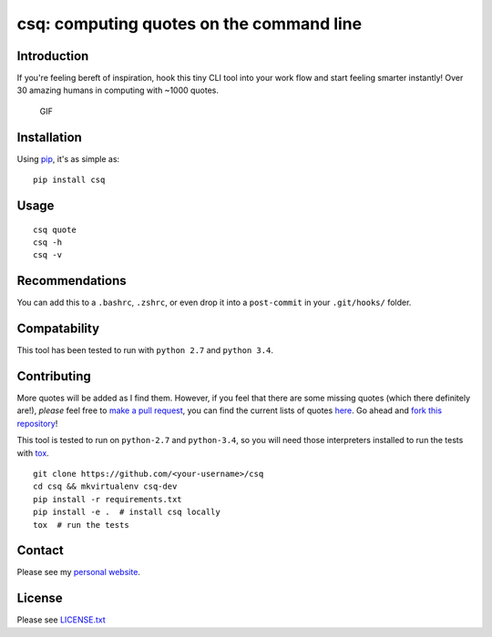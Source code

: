 csq: computing quotes on the command line
=========================================

Introduction
------------

If you're feeling bereft of inspiration, hook this tiny CLI tool into
your work flow and start feeling smarter instantly! Over 30 amazing
humans in computing with ~1000 quotes.

.. figure:: https://i.imgur.com/tZ77msA.gif
   :alt: GIF

   GIF
Installation
------------

Using `pip <https://pip.pypa.io/en/stable/installing/>`__, it's as
simple as:

::

    pip install csq

Usage
-----

::

    csq quote
    csq -h
    csq -v

Recommendations
---------------

You can add this to a ``.bashrc``, ``.zshrc``, or even drop it into a
``post-commit`` in your ``.git/hooks/`` folder.

Compatability
-------------

This tool has been tested to run with ``python 2.7`` and ``python 3.4``.

Contributing
------------

More quotes will be added as I find them. However, if you feel that
there are some missing quotes (which there definitely are!), *please*
feel free to `make a pull request <https://github.com/lwm/csq/pulls>`__,
you can find the current lists of quotes
`here <https://github.com/lwm/csq/blob/master/csq/quotes.txt>`__. Go
ahead and `fork this
repository <https://help.github.com/articles/fork-a-repo/>`__!

This tool is tested to run on ``python-2.7`` and ``python-3.4``, so you
will need those interpreters installed to run the tests with
`tox <https://codespeak.net/tox/>`__.

::

    git clone https://github.com/<your-username>/csq
    cd csq && mkvirtualenv csq-dev
    pip install -r requirements.txt
    pip install -e .  # install csq locally
    tox  # run the tests

Contact
-------

Please see my `personal website <http://lukemurphy.eu/>`__.

License
-------

Please see `LICENSE.txt <https://github.com/lwm/csq/blob/master/LICENSE.txt>`__
